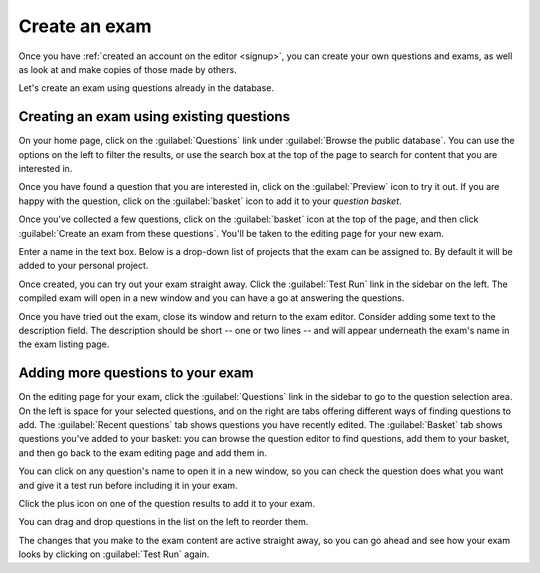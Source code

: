 ﻿.. _create-exam:

Create an exam
--------------

Once you have :ref:`created an account on the editor <signup>`, you can create your own questions and exams, as well as look at and make copies of those made by others.

Let's create an exam using questions already in the database. 

Creating an exam using existing questions
#########################################

On your home page, click on the :guilabel:`Questions` link under :guilabel:`Browse the public database`. You can use the options on the left to filter the results, or use the search box at the top of the page to search for content that you are interested in. 

.. image:: screenshots/question_search.png

Once you have found a question that you are interested in, click on the :guilabel:`Preview` icon to try it out. 
If you are happy with the question, click on the :guilabel:`basket` icon to add it to your *question basket*. 

.. image:: screenshots/question_search_basket.png

Once you've collected a few questions, click on the :guilabel:`basket` icon at the top of the page, and then click :guilabel:`Create an exam from these questions`.
You'll be taken to the editing page for your new exam.

.. image:: screenshots/basket_dropdown.png

Enter a name in the text box. Below is a drop-down list of projects that the exam can be assigned to. By default it will be added to your personal project.

.. image:: screenshots/exam_edit_name.png

Once created, you can  try out your exam straight away. Click the :guilabel:`Test Run` link in the sidebar on the left. 
The compiled exam will open in a new window and you can have a go at answering the questions.

.. image:: screenshots/exam_edit_testrun.png

Once you have tried out the exam, close its window and return to the exam editor. Consider adding some text to the description field.
The description should be short -- one or two lines -- and will appear underneath the exam's name in the exam listing page.

Adding more questions to your exam
##################################

On the editing page for your exam, click the :guilabel:`Questions` link in the sidebar to go to the question selection area. 
On the left is space for your selected questions, and on the right are tabs offering different ways of finding questions to add.
The :guilabel:`Recent questions` tab shows questions you have recently edited.
The :guilabel:`Basket` tab shows questions you've added to your basket: you can browse the question editor to find questions, add them to your basket, and then go back to the exam editing page and add them in.

You can click on any question's name to open it in a new window, so you can check the question does what you want and give it a test run before including it in your exam.

Click the plus icon on one of the question results to add it to your exam. 

.. image:: screenshots/exam_edit_add_question.png

You can drag and drop questions in the list on the left to reorder them.

.. image:: screenshots/exam_edit_drag.png

The changes that you make to the exam content are active straight away, so you can go ahead and see how your exam looks by clicking on :guilabel:`Test Run` again.
